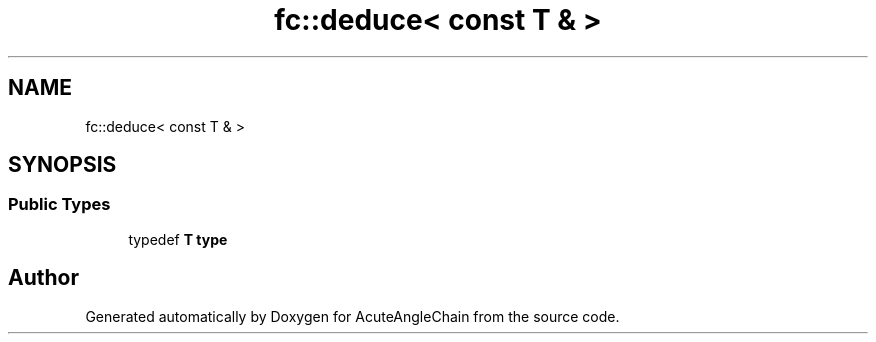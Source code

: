 .TH "fc::deduce< const T & >" 3 "Sun Jun 3 2018" "AcuteAngleChain" \" -*- nroff -*-
.ad l
.nh
.SH NAME
fc::deduce< const T & >
.SH SYNOPSIS
.br
.PP
.SS "Public Types"

.in +1c
.ti -1c
.RI "typedef \fBT\fP \fBtype\fP"
.br
.in -1c

.SH "Author"
.PP 
Generated automatically by Doxygen for AcuteAngleChain from the source code\&.

